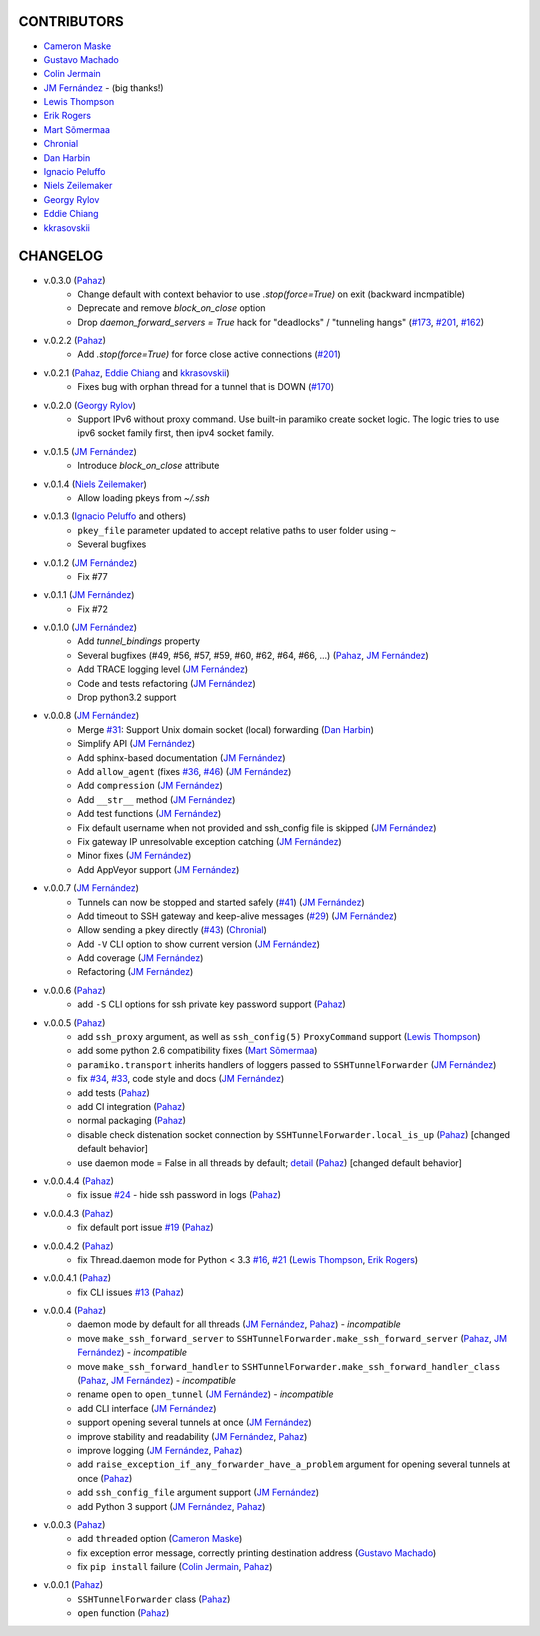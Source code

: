 CONTRIBUTORS
============

- `Cameron Maske`_
- `Gustavo Machado`_
- `Colin Jermain`_
- `JM Fernández`_ - (big thanks!)
- `Lewis Thompson`_
- `Erik Rogers`_
- `Mart Sõmermaa`_
- `Chronial`_
- `Dan Harbin`_
- `Ignacio Peluffo`_
- `Niels Zeilemaker`_
- `Georgy Rylov`_
- `Eddie Chiang`_
- `kkrasovskii`_

CHANGELOG
=========

- v.0.3.0 (`Pahaz`_)
    + Change default with context behavior to use `.stop(force=True)` on exit (backward incmpatible)
    + Deprecate and remove `block_on_close` option
    + Drop `daemon_forward_servers = True` hack for "deadlocks" / "tunneling hangs" (`#173`_, `#201`_, `#162`_)

- v.0.2.2 (`Pahaz`_)
    + Add `.stop(force=True)` for force close active connections (`#201`_)

- v.0.2.1 (`Pahaz`_, `Eddie Chiang`_ and `kkrasovskii`_)
    + Fixes bug with orphan thread for a tunnel that is DOWN (`#170`_)

- v.0.2.0 (`Georgy Rylov`_)
    + Support IPv6 without proxy command. Use built-in paramiko create socket logic. The logic tries to use ipv6 socket family first, then ipv4 socket family.

- v.0.1.5 (`JM Fernández`_)
    + Introduce `block_on_close` attribute

- v.0.1.4 (`Niels Zeilemaker`_)
    + Allow loading pkeys from `~/.ssh`

- v.0.1.3 (`Ignacio Peluffo`_ and others)
    + ``pkey_file`` parameter updated to accept relative paths to user folder using ``~``
    + Several bugfixes

- v.0.1.2 (`JM Fernández`_)
    + Fix #77

- v.0.1.1 (`JM Fernández`_)
    + Fix #72

- v.0.1.0 (`JM Fernández`_)
    + Add `tunnel_bindings` property
    + Several bugfixes (#49, #56, #57, #59, #60, #62, #64, #66, ...)
      (`Pahaz`_, `JM Fernández`_)
    + Add TRACE logging level (`JM Fernández`_)
    + Code and tests refactoring (`JM Fernández`_)
    + Drop python3.2 support

- v.0.0.8 (`JM Fernández`_)
    + Merge `#31`_: Support Unix domain socket (local) forwarding (`Dan Harbin`_)
    + Simplify API (`JM Fernández`_)
    + Add sphinx-based documentation (`JM Fernández`_)
    + Add ``allow_agent`` (fixes `#36`_, `#46`_) (`JM Fernández`_)
    + Add ``compression`` (`JM Fernández`_)
    + Add ``__str__`` method (`JM Fernández`_)
    + Add test functions (`JM Fernández`_)
    + Fix default username when not provided and ssh_config file is skipped (`JM Fernández`_)
    + Fix gateway IP unresolvable exception catching (`JM Fernández`_)
    + Minor fixes (`JM Fernández`_)
    + Add AppVeyor support (`JM Fernández`_)

- v.0.0.7 (`JM Fernández`_)
    + Tunnels can now be stopped and started safely (`#41`_) (`JM Fernández`_)
    + Add timeout to SSH gateway and keep-alive messages (`#29`_) (`JM Fernández`_)
    + Allow sending a pkey directly (`#43`_) (`Chronial`_)
    + Add ``-V`` CLI option to show current version (`JM Fernández`_)
    + Add coverage (`JM Fernández`_)
    + Refactoring (`JM Fernández`_)

- v.0.0.6 (`Pahaz`_)
    + add ``-S`` CLI options for ssh private key password support (`Pahaz`_)

- v.0.0.5 (`Pahaz`_)
    + add ``ssh_proxy`` argument, as well as ``ssh_config(5)`` ``ProxyCommand`` support (`Lewis Thompson`_)
    + add some python 2.6 compatibility fixes (`Mart Sõmermaa`_)
    + ``paramiko.transport`` inherits handlers of loggers passed to ``SSHTunnelForwarder`` (`JM Fernández`_)
    + fix `#34`_, `#33`_, code style and docs (`JM Fernández`_)
    + add tests (`Pahaz`_)
    + add CI integration (`Pahaz`_)
    + normal packaging (`Pahaz`_)
    + disable check distenation socket connection by ``SSHTunnelForwarder.local_is_up`` (`Pahaz`_) [changed default behavior]
    + use daemon mode = False in all threads by default; detail_ (`Pahaz`_) [changed default behavior]

- v.0.0.4.4 (`Pahaz`_)
   + fix issue `#24`_ - hide ssh password in logs (`Pahaz`_)

- v.0.0.4.3 (`Pahaz`_)
    + fix default port issue `#19`_ (`Pahaz`_)

- v.0.0.4.2 (`Pahaz`_)
    + fix Thread.daemon mode for Python < 3.3 `#16`_, `#21`_ (`Lewis Thompson`_, `Erik Rogers`_)

- v.0.0.4.1 (`Pahaz`_)
    + fix CLI issues `#13`_ (`Pahaz`_)

- v.0.0.4 (`Pahaz`_)
    + daemon mode by default for all threads (`JM Fernández`_, `Pahaz`_) - *incompatible*
    + move ``make_ssh_forward_server`` to ``SSHTunnelForwarder.make_ssh_forward_server`` (`Pahaz`_, `JM Fernández`_) - *incompatible*
    + move ``make_ssh_forward_handler`` to ``SSHTunnelForwarder.make_ssh_forward_handler_class`` (`Pahaz`_, `JM Fernández`_) - *incompatible*
    + rename ``open`` to ``open_tunnel`` (`JM Fernández`_) - *incompatible*
    + add CLI interface (`JM Fernández`_)
    + support opening several tunnels at once (`JM Fernández`_)
    + improve stability and readability (`JM Fernández`_, `Pahaz`_)
    + improve logging (`JM Fernández`_, `Pahaz`_)
    + add ``raise_exception_if_any_forwarder_have_a_problem`` argument for opening several tunnels at once (`Pahaz`_)
    + add ``ssh_config_file`` argument support (`JM Fernández`_)
    + add Python 3 support (`JM Fernández`_, `Pahaz`_)

- v.0.0.3 (`Pahaz`_)
    + add ``threaded`` option (`Cameron Maske`_)
    + fix exception error message, correctly printing destination address (`Gustavo Machado`_)
    + fix ``pip install`` failure (`Colin Jermain`_, `Pahaz`_)

- v.0.0.1 (`Pahaz`_)
    + ``SSHTunnelForwarder`` class (`Pahaz`_)
    + ``open`` function (`Pahaz`_)


.. _Pahaz: https://github.com/pahaz
.. _Cameron Maske: https://github.com/cameronmaske
.. _Gustavo Machado: https://github.com/gdmachado
.. _Colin Jermain: https://github.com/cjermain
.. _JM Fernández: https://github.com/fernandezcuesta
.. _Lewis Thompson: https://github.com/lewisthompson
.. _Erik Rogers: https://github.com/ewrogers
.. _Mart Sõmermaa: https://github.com/mrts
.. _Chronial: https://github.com/Chronial
.. _Dan Harbin: https://github.com/RasterBurn
.. _Ignacio Peluffo: https://github.com/ipeluffo
.. _Niels Zeilemaker: https://github.com/NielsZeilemaker
.. _Georgy Rylov: https://github.com/g0djan
.. _Eddie Chiang: https://github.com/eddie-chiang
.. _kkrasovskii: https://github.com/kkrasovskii
.. _#13: https://github.com/pahaz/sshtunnel/issues/13
.. _#16: https://github.com/pahaz/sshtunnel/issues/16
.. _#19: https://github.com/pahaz/sshtunnel/issues/19
.. _#21: https://github.com/pahaz/sshtunnel/issues/21
.. _#24: https://github.com/pahaz/sshtunnel/issues/24
.. _#29: https://github.com/pahaz/sshtunnel/issues/29
.. _#31: https://github.com/pahaz/sshtunnel/issues/31
.. _#33: https://github.com/pahaz/sshtunnel/issues/33
.. _#34: https://github.com/pahaz/sshtunnel/issues/34
.. _#36: https://github.com/pahaz/sshtunnel/issues/36
.. _#41: https://github.com/pahaz/sshtunnel/issues/41
.. _#43: https://github.com/pahaz/sshtunnel/issues/43
.. _#46: https://github.com/pahaz/sshtunnel/issues/46
.. _#170: https://github.com/pahaz/sshtunnel/issues/170
.. _#201: https://github.com/pahaz/sshtunnel/issues/201
.. _#162: https://github.com/pahaz/sshtunnel/issues/162
.. _#173: https://github.com/pahaz/sshtunnel/issues/173
.. _#201: https://github.com/pahaz/sshtunnel/issues/201
.. _detail: https://github.com/pahaz/sshtunnel/commit/64af238b799b0e0057c4f9b386cda247e0006da9#diff-76bc1662a114401c2954deb92b740081R127
